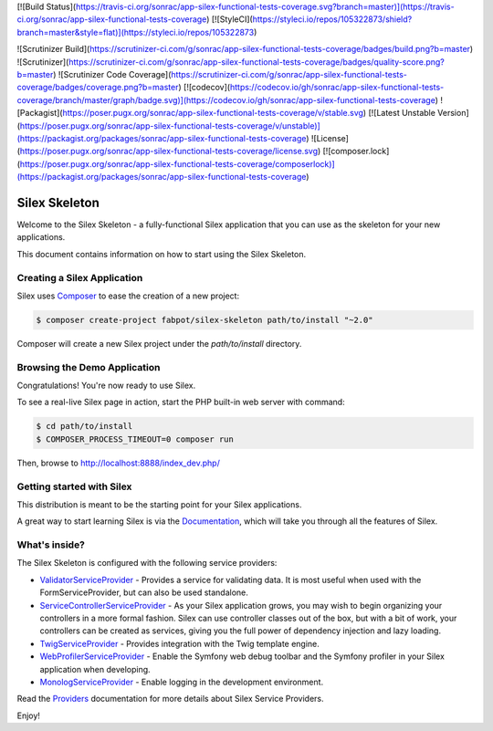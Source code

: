 [![Build Status](https://travis-ci.org/sonrac/app-silex-functional-tests-coverage.svg?branch=master)](https://travis-ci.org/sonrac/app-silex-functional-tests-coverage)
[![StyleCI](https://styleci.io/repos/105322873/shield?branch=master&style=flat)](https://styleci.io/repos/105322873)

![Scrutinizer Build](https://scrutinizer-ci.com/g/sonrac/app-silex-functional-tests-coverage/badges/build.png?b=master)
![Scrutinizer](https://scrutinizer-ci.com/g/sonrac/app-silex-functional-tests-coverage/badges/quality-score.png?b=master)
![Scrutinizer Code Coverage](https://scrutinizer-ci.com/g/sonrac/app-silex-functional-tests-coverage/badges/coverage.png?b=master)
[![codecov](https://codecov.io/gh/sonrac/app-silex-functional-tests-coverage/branch/master/graph/badge.svg)](https://codecov.io/gh/sonrac/app-silex-functional-tests-coverage)
![Packagist](https://poser.pugx.org/sonrac/app-silex-functional-tests-coverage/v/stable.svg)
[![Latest Unstable Version](https://poser.pugx.org/sonrac/app-silex-functional-tests-coverage/v/unstable)](https://packagist.org/packages/sonrac/app-silex-functional-tests-coverage)
![License](https://poser.pugx.org/sonrac/app-silex-functional-tests-coverage/license.svg)
[![composer.lock](https://poser.pugx.org/sonrac/app-silex-functional-tests-coverage/composerlock)](https://packagist.org/packages/sonrac/app-silex-functional-tests-coverage)

Silex Skeleton
==============

Welcome to the Silex Skeleton - a fully-functional Silex application that you
can use as the skeleton for your new applications.

This document contains information on how to start using the Silex Skeleton.

Creating a Silex Application
----------------------------

Silex uses `Composer`_ to ease the creation of a new project:

.. code-block:: console

    $ composer create-project fabpot/silex-skeleton path/to/install "~2.0"

Composer will create a new Silex project under the `path/to/install` directory.

Browsing the Demo Application
-----------------------------

Congratulations! You're now ready to use Silex.

To see a real-live Silex page in action, start the PHP built-in web server with
command:

.. code-block:: console

    $ cd path/to/install
    $ COMPOSER_PROCESS_TIMEOUT=0 composer run

Then, browse to http://localhost:8888/index_dev.php/

Getting started with Silex
--------------------------

This distribution is meant to be the starting point for your Silex applications.

A great way to start learning Silex is via the `Documentation`_, which will
take you through all the features of Silex.

What's inside?
---------------

The Silex Skeleton is configured with the following service providers:

* `ValidatorServiceProvider`_ - Provides a service for validating data. It is
  most useful when used with the FormServiceProvider, but can also be used
  standalone.

* `ServiceControllerServiceProvider`_ - As your Silex application grows, you
  may wish to begin organizing your controllers in a more formal fashion.
  Silex can use controller classes out of the box, but with a bit of work,
  your controllers can be created as services, giving you the full power of
  dependency injection and lazy loading.

* `TwigServiceProvider`_ - Provides integration with the Twig template engine.

* `WebProfilerServiceProvider`_ - Enable the Symfony web debug toolbar and
  the Symfony profiler in your Silex application when developing.

* `MonologServiceProvider`_ - Enable logging in the development environment.

Read the `Providers`_ documentation for more details about Silex Service
Providers.

Enjoy!

.. _Composer: http://getcomposer.org/
.. _Documentation: http://silex.sensiolabs.org/documentation
.. _ValidatorServiceProvider: http://silex.sensiolabs.org/doc/master/providers/validator.html
.. _ServiceControllerServiceProvider: http://silex.sensiolabs.org/doc/master/providers/service_controller.html
.. _TwigServiceProvider: http://silex.sensiolabs.org/doc/master/providers/twig.html
.. _WebProfilerServiceProvider: http://github.com/silexphp/Silex-WebProfiler
.. _MonologServiceProvider: http://silex.sensiolabs.org/doc/master/providers/monolog.html
.. _Providers: http://silex.sensiolabs.org/doc/providers.html
